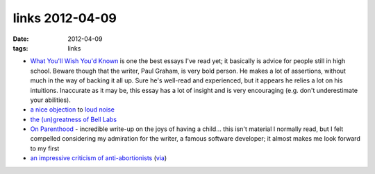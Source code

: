 links 2012-04-09
================

:date: 2012-04-09
:tags: links



-  `What You'll Wish You'd Known`_ is one the best essays I've read yet;
   it basically is advice for people still in high school. Beware though
   that the writer, Paul Graham, is very bold person. He makes a lot of
   assertions, without much in the way of backing it all up. Sure he's
   well-read and experienced, but it appears he relies a lot on his
   intuitions. Inaccurate as it may be, this essay has a lot of insight
   and is very encouraging (e.g. don't underestimate your abilities).

-  `a nice objection`_ to `loud noise`_

-  `the (un)greatness of Bell Labs`_

-  `On Parenthood`_ - incredible write-up on the joys of having a
   child... this isn't material I normally read, but I felt compelled
   considering my admiration for the writer, a famous software
   developer; it almost makes me look forward to my first

-  `an impressive criticism of anti-abortionists`_ (`via`_)

.. _What You'll Wish You'd Known: http://paulgraham.com/hs.html
.. _a nice objection: http://www.mothercityliving.co.za/do-you-have-talents/#comment-21944
.. _loud noise: http://www.mothercityliving.co.za/do-you-have-talents/#comment-21943
.. _the (un)greatness of Bell Labs: http://gizmodo.com/5691604/how-ma-bell-shelved-the-future-for-60-years
.. _On Parenthood: http://www.codinghorror.com/blog/2011/10/on-parenthood.html
.. _an impressive criticism of anti-abortionists: http://reason.com/archives/2004/12/22/is-heaven-populated-chiefly-by
.. _via: http://commonsenseatheism.com/?p=8955#comment-43867
